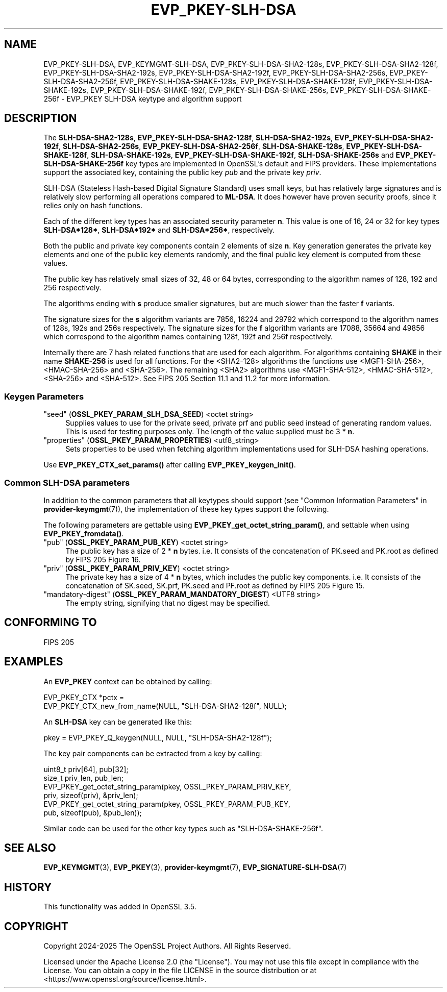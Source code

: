 .\" -*- mode: troff; coding: utf-8 -*-
.\" Automatically generated by Pod::Man 5.0102 (Pod::Simple 3.45)
.\"
.\" Standard preamble:
.\" ========================================================================
.de Sp \" Vertical space (when we can't use .PP)
.if t .sp .5v
.if n .sp
..
.de Vb \" Begin verbatim text
.ft CW
.nf
.ne \\$1
..
.de Ve \" End verbatim text
.ft R
.fi
..
.\" \*(C` and \*(C' are quotes in nroff, nothing in troff, for use with C<>.
.ie n \{\
.    ds C` ""
.    ds C' ""
'br\}
.el\{\
.    ds C`
.    ds C'
'br\}
.\"
.\" Escape single quotes in literal strings from groff's Unicode transform.
.ie \n(.g .ds Aq \(aq
.el       .ds Aq '
.\"
.\" If the F register is >0, we'll generate index entries on stderr for
.\" titles (.TH), headers (.SH), subsections (.SS), items (.Ip), and index
.\" entries marked with X<> in POD.  Of course, you'll have to process the
.\" output yourself in some meaningful fashion.
.\"
.\" Avoid warning from groff about undefined register 'F'.
.de IX
..
.nr rF 0
.if \n(.g .if rF .nr rF 1
.if (\n(rF:(\n(.g==0)) \{\
.    if \nF \{\
.        de IX
.        tm Index:\\$1\t\\n%\t"\\$2"
..
.        if !\nF==2 \{\
.            nr % 0
.            nr F 2
.        \}
.    \}
.\}
.rr rF
.\" ========================================================================
.\"
.IX Title "EVP_PKEY-SLH-DSA 7ossl"
.TH EVP_PKEY-SLH-DSA 7ossl 2025-09-16 3.5.3 OpenSSL
.\" For nroff, turn off justification.  Always turn off hyphenation; it makes
.\" way too many mistakes in technical documents.
.if n .ad l
.nh
.SH NAME
EVP_PKEY\-SLH\-DSA, EVP_KEYMGMT\-SLH\-DSA,
EVP_PKEY\-SLH\-DSA\-SHA2\-128s, EVP_PKEY\-SLH\-DSA\-SHA2\-128f,
EVP_PKEY\-SLH\-DSA\-SHA2\-192s, EVP_PKEY\-SLH\-DSA\-SHA2\-192f,
EVP_PKEY\-SLH\-DSA\-SHA2\-256s, EVP_PKEY\-SLH\-DSA\-SHA2\-256f,
EVP_PKEY\-SLH\-DSA\-SHAKE\-128s, EVP_PKEY\-SLH\-DSA\-SHAKE\-128f,
EVP_PKEY\-SLH\-DSA\-SHAKE\-192s, EVP_PKEY\-SLH\-DSA\-SHAKE\-192f,
EVP_PKEY\-SLH\-DSA\-SHAKE\-256s, EVP_PKEY\-SLH\-DSA\-SHAKE\-256f
\&\- EVP_PKEY SLH\-DSA keytype and algorithm support
.SH DESCRIPTION
.IX Header "DESCRIPTION"
The \fBSLH\-DSA\-SHA2\-128s\fR, \fBEVP_PKEY\-SLH\-DSA\-SHA2\-128f\fR,
\&\fBSLH\-DSA\-SHA2\-192s\fR, \fBEVP_PKEY\-SLH\-DSA\-SHA2\-192f\fR,
\&\fBSLH\-DSA\-SHA2\-256s\fR, \fBEVP_PKEY\-SLH\-DSA\-SHA2\-256f\fR,
\&\fBSLH\-DSA\-SHAKE\-128s\fR, \fBEVP_PKEY\-SLH\-DSA\-SHAKE\-128f\fR,
\&\fBSLH\-DSA\-SHAKE\-192s\fR, \fBEVP_PKEY\-SLH\-DSA\-SHAKE\-192f\fR,
\&\fBSLH\-DSA\-SHAKE\-256s\fR and \fBEVP_PKEY\-SLH\-DSA\-SHAKE\-256f\fR key types are
implemented in OpenSSL's default and FIPS providers.  These implementations
support the associated key, containing the public key \fIpub\fR and the
private key \fIpriv\fR.
.PP
SLH-DSA (Stateless Hash-based Digital Signature Standard) uses small keys,
but has relatively large signatures and is relatively slow performing all
operations compared to \fBML-DSA\fR. It does however have proven security proofs,
since it relies only on hash functions.
.PP
Each of the different key types has an associated security parameter \fBn\fR.
This value is one of 16, 24 or 32 for key types \fBSLH\-DSA*128*\fR, \fBSLH\-DSA*192*\fR
and \fBSLH\-DSA*256*\fR, respectively.
.PP
Both the public and private key components contain 2 elements of size \fBn\fR.
Key generation generates the private key elements and one of the public key
elements randomly, and the final public key element is computed from these values.
.PP
The public key has relatively small sizes of 32, 48 or 64 bytes,
corresponding to the algorithm names of 128, 192 and 256 respectively.
.PP
The algorithms ending with \fBs\fR produce smaller signatures, but are much slower
than the faster \fBf\fR variants.
.PP
The signature sizes for the \fBs\fR algorithm variants are 7856, 16224 and 29792
which correspond to the algorithm names of 128s, 192s and 256s respectively.
The signature sizes for the \fBf\fR algorithm variants are 17088, 35664 and 49856
which correspond to the algorithm names containing 128f, 192f and 256f respectively.
.PP
Internally there are 7 hash related functions that are used for each algorithm.
For algorithms containing \fBSHAKE\fR in their name \fBSHAKE\-256\fR is used for all
functions.
For the <SHA2\-128> algorithms the functions use <MGF1\-SHA\-256>, <HMAC\-SHA\-256>
and <SHA\-256>.
The remaining <SHA2> algorithms use <MGF1\-SHA\-512>, <HMAC\-SHA\-512>, <SHA\-256> and
<SHA\-512>.
See FIPS 205 Section 11.1 and 11.2 for more information.
.SS "Keygen Parameters"
.IX Subsection "Keygen Parameters"
.IP """seed"" (\fBOSSL_PKEY_PARAM_SLH_DSA_SEED\fR) <octet string>" 4
.IX Item """seed"" (OSSL_PKEY_PARAM_SLH_DSA_SEED) <octet string>"
Supplies values to use for the private seed, private prf and
public seed instead of generating random values. This is used for testing
purposes only. The length of the value supplied must be 3 * \fBn\fR.
.IP """properties"" (\fBOSSL_PKEY_PARAM_PROPERTIES\fR) <utf8_string>" 4
.IX Item """properties"" (OSSL_PKEY_PARAM_PROPERTIES) <utf8_string>"
Sets properties to be used when fetching algorithm implementations used for
SLH-DSA hashing operations.
.PP
Use \fBEVP_PKEY_CTX_set_params()\fR after calling \fBEVP_PKEY_keygen_init()\fR.
.SS "Common SLH-DSA parameters"
.IX Subsection "Common SLH-DSA parameters"
In addition to the common parameters that all keytypes should support (see
"Common Information Parameters" in \fBprovider\-keymgmt\fR\|(7)), the implementation of
these key types support the following.
.PP
The following parameters are gettable using \fBEVP_PKEY_get_octet_string_param()\fR,
and settable when using \fBEVP_PKEY_fromdata()\fR.
.IP """pub"" (\fBOSSL_PKEY_PARAM_PUB_KEY\fR) <octet string>" 4
.IX Item """pub"" (OSSL_PKEY_PARAM_PUB_KEY) <octet string>"
The public key has a size of 2 * \fBn\fR bytes.
i.e. It consists of the concatenation of PK.seed and PK.root
as defined by FIPS 205 Figure 16.
.IP """priv"" (\fBOSSL_PKEY_PARAM_PRIV_KEY\fR) <octet string>" 4
.IX Item """priv"" (OSSL_PKEY_PARAM_PRIV_KEY) <octet string>"
The private key has a size of 4 * \fBn\fR bytes, which includes the public key components.
i.e. It consists of the concatenation of SK.seed, SK.prf, PK.seed and PF.root
as defined by FIPS 205 Figure 15.
.IP """mandatory-digest"" (\fBOSSL_PKEY_PARAM_MANDATORY_DIGEST\fR) <UTF8 string>" 4
.IX Item """mandatory-digest"" (OSSL_PKEY_PARAM_MANDATORY_DIGEST) <UTF8 string>"
The empty string, signifying that no digest may be specified.
.SH "CONFORMING TO"
.IX Header "CONFORMING TO"
.IP "FIPS 205" 4
.IX Item "FIPS 205"
.SH EXAMPLES
.IX Header "EXAMPLES"
An \fBEVP_PKEY\fR context can be obtained by calling:
.PP
.Vb 2
\&    EVP_PKEY_CTX *pctx =
\&        EVP_PKEY_CTX_new_from_name(NULL, "SLH\-DSA\-SHA2\-128f", NULL);
.Ve
.PP
An \fBSLH-DSA\fR key can be generated like this:
.PP
.Vb 1
\&    pkey = EVP_PKEY_Q_keygen(NULL, NULL, "SLH\-DSA\-SHA2\-128f");
.Ve
.PP
The key pair components can be extracted from a key by calling:
.PP
.Vb 2
\&    uint8_t priv[64], pub[32];
\&    size_t priv_len, pub_len;
\&
\&    EVP_PKEY_get_octet_string_param(pkey, OSSL_PKEY_PARAM_PRIV_KEY,
\&                                    priv, sizeof(priv), &priv_len);
\&    EVP_PKEY_get_octet_string_param(pkey, OSSL_PKEY_PARAM_PUB_KEY,
\&                                    pub, sizeof(pub), &pub_len));
.Ve
.PP
Similar code can be used for the other key types such as "SLH\-DSA\-SHAKE\-256f".
.SH "SEE ALSO"
.IX Header "SEE ALSO"
\&\fBEVP_KEYMGMT\fR\|(3), \fBEVP_PKEY\fR\|(3), \fBprovider\-keymgmt\fR\|(7),
\&\fBEVP_SIGNATURE\-SLH\-DSA\fR\|(7)
.SH HISTORY
.IX Header "HISTORY"
This functionality was added in OpenSSL 3.5.
.SH COPYRIGHT
.IX Header "COPYRIGHT"
Copyright 2024\-2025 The OpenSSL Project Authors. All Rights Reserved.
.PP
Licensed under the Apache License 2.0 (the "License").  You may not use
this file except in compliance with the License.  You can obtain a copy
in the file LICENSE in the source distribution or at
<https://www.openssl.org/source/license.html>.
